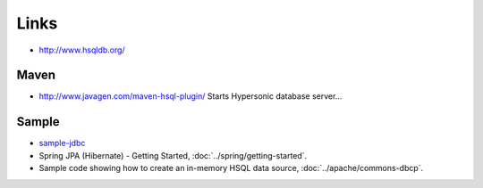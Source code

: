 Links
*****

- http://www.hsqldb.org/

Maven
=====

- http://www.javagen.com/maven-hsql-plugin/
  Starts Hypersonic database server...

Sample
======

- sample-jdbc_
- Spring JPA (Hibernate) - Getting Started,
  :doc:`../spring/getting-started`.
- Sample code showing how to create an in-memory HSQL data source,
  :doc:`../apache/commons-dbcp`.


.. _sample-jdbc: http://toybox/hg/sample/file/tip/java/sample-jdbc/

